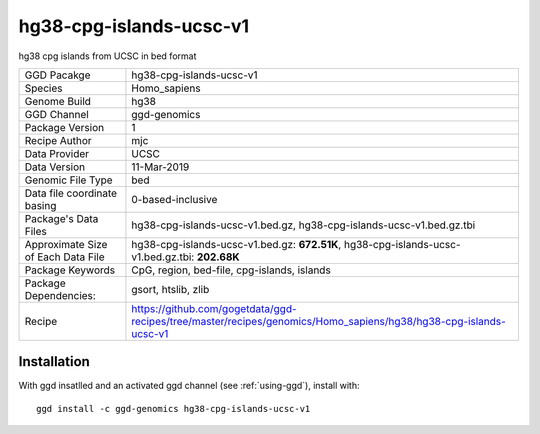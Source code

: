 .. _`hg38-cpg-islands-ucsc-v1`:

hg38-cpg-islands-ucsc-v1
========================

|downloads|

hg38 cpg islands from UCSC in bed format

================================== ====================================
GGD Pacakge                        hg38-cpg-islands-ucsc-v1 
Species                            Homo_sapiens
Genome Build                       hg38
GGD Channel                        ggd-genomics
Package Version                    1
Recipe Author                      mjc 
Data Provider                      UCSC
Data Version                       11-Mar-2019
Genomic File Type                  bed
Data file coordinate basing        0-based-inclusive
Package's Data Files               hg38-cpg-islands-ucsc-v1.bed.gz, hg38-cpg-islands-ucsc-v1.bed.gz.tbi
Approximate Size of Each Data File hg38-cpg-islands-ucsc-v1.bed.gz: **672.51K**, hg38-cpg-islands-ucsc-v1.bed.gz.tbi: **202.68K**
Package Keywords                   CpG, region, bed-file, cpg-islands, islands
Package Dependencies:              gsort, htslib, zlib
Recipe                             https://github.com/gogetdata/ggd-recipes/tree/master/recipes/genomics/Homo_sapiens/hg38/hg38-cpg-islands-ucsc-v1
================================== ====================================



Installation
------------

.. highlight: bash

With ggd insatlled and an activated ggd channel (see :ref:`using-ggd`), install with::

   ggd install -c ggd-genomics hg38-cpg-islands-ucsc-v1

.. |downloads| image:: https://anaconda.org/ggd-genomics/hg38-cpg-islands-ucsc-v1/badges/downloads.svg
               :target: https://anaconda.org/ggd-genomics/hg38-cpg-islands-ucsc-v1